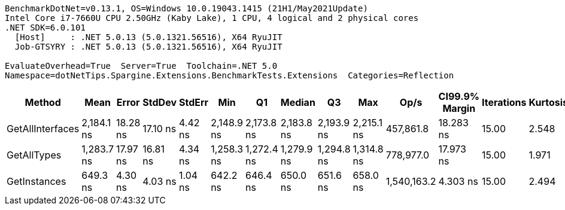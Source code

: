 ....
BenchmarkDotNet=v0.13.1, OS=Windows 10.0.19043.1415 (21H1/May2021Update)
Intel Core i7-7660U CPU 2.50GHz (Kaby Lake), 1 CPU, 4 logical and 2 physical cores
.NET SDK=6.0.101
  [Host]     : .NET 5.0.13 (5.0.1321.56516), X64 RyuJIT
  Job-GTSYRY : .NET 5.0.13 (5.0.1321.56516), X64 RyuJIT

EvaluateOverhead=True  Server=True  Toolchain=.NET 5.0  
Namespace=dotNetTips.Spargine.Extensions.BenchmarkTests.Extensions  Categories=Reflection  
....
[options="header"]
|===
|            Method|        Mean|     Error|    StdDev|   StdErr|         Min|          Q1|      Median|          Q3|         Max|         Op/s|  CI99.9% Margin|  Iterations|  Kurtosis|  MValue|  Skewness|  Rank|  LogicalGroup|  Baseline|  Code Size|   Gen 0|  Allocated
|  GetAllInterfaces|  2,184.1 ns|  18.28 ns|  17.10 ns|  4.42 ns|  2,148.9 ns|  2,173.8 ns|  2,183.8 ns|  2,193.9 ns|  2,215.1 ns|    457,861.8|       18.283 ns|       15.00|     2.548|   2.000|    0.0485|     3|             *|        No|      222 B|  0.0648|      600 B
|       GetAllTypes|  1,283.7 ns|  17.97 ns|  16.81 ns|  4.34 ns|  1,258.3 ns|  1,272.4 ns|  1,279.9 ns|  1,294.8 ns|  1,314.8 ns|    778,977.0|       17.973 ns|       15.00|     1.971|   2.000|    0.4299|     2|             *|        No|      223 B|  0.0305|      280 B
|      GetInstances|    649.3 ns|   4.30 ns|   4.03 ns|  1.04 ns|    642.2 ns|    646.4 ns|    650.0 ns|    651.6 ns|    658.0 ns|  1,540,163.2|        4.303 ns|       15.00|     2.494|   2.000|    0.1535|     1|             *|        No|      199 B|  0.0057|       56 B
|===
